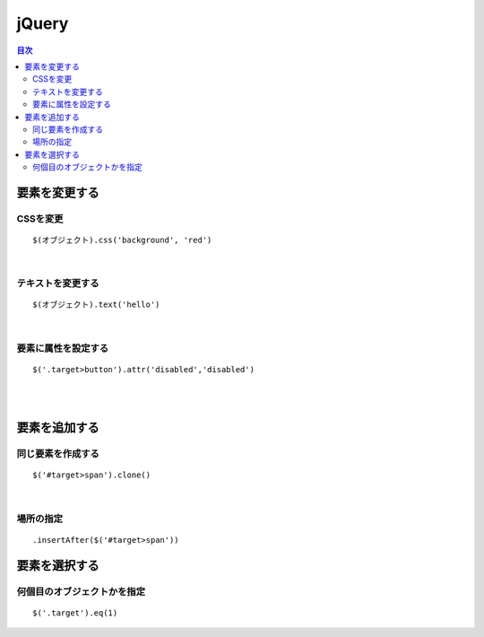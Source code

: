 ============================================
jQuery
============================================

.. contents:: 目次
   :depth: 2


要素を変更する
=================================

CSSを変更
--------------------------
::

  $(オブジェクト).css('background', 'red')

|

テキストを変更する
---------------------------

::

  $(オブジェクト).text('hello')

|

要素に属性を設定する
-----------------------------

::

  $('.target>button').attr('disabled','disabled')

|
|

要素を追加する
===================================

同じ要素を作成する
-------------------------------
::

  $('#target>span').clone()

|

場所の指定
-------------------------------

::

  .insertAfter($('#target>span'))


要素を選択する
======================================

何個目のオブジェクトかを指定
---------------------------------
::

  $('.target').eq(1)



